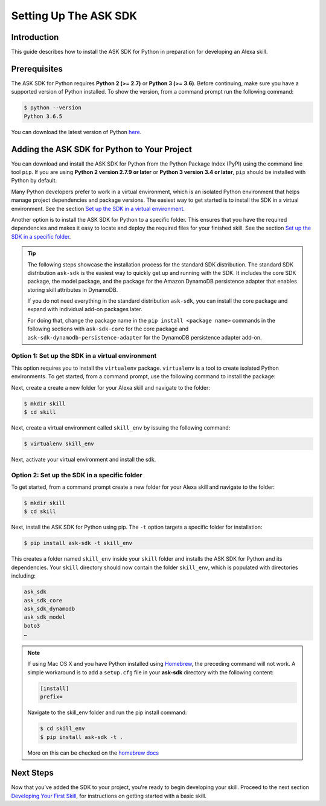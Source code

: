 =======================
Setting Up The ASK SDK
=======================

Introduction
------------

This guide describes how to install the ASK SDK for Python in preparation for
developing an Alexa skill.

Prerequisites
-------------

The ASK SDK for Python requires **Python 2 (>= 2.7)** or **Python 3 (>= 3.6)**.
Before continuing, make sure you have a supported version of Python installed.
To show the version, from a command prompt run the following command:

.. code-block:: sh

    $ python --version
    Python 3.6.5

You can download the latest version of Python
`here <https://www.python.org/downloads/>`_.


Adding the ASK SDK for Python to Your Project
---------------------------------------------

You can download and install the ASK SDK for Python from the Python Package
Index (PyPI) using the command line tool ``pip``. If you are using **Python 2
version 2.7.9 or later** or **Python 3 version 3.4 or later**, ``pip`` should be
installed with Python by default.

Many Python developers prefer to work in a virtual environment, which is an
isolated Python environment that helps manage project dependencies and package
versions. The easiest way to get started is to install the SDK in a virtual
environment. See the section
`Set up the SDK in a virtual environment <#option-1-set-up-the-sdk-in-a-virtual-environment>`_.

Another option is to install the ASK SDK for Python to a specific folder. This
ensures that you have the required dependencies and makes it easy to locate
and deploy the required files for your finished skill. See the section
`Set up the SDK in a specific folder <#option-2-set-up-the-sdk-in-a-specific-folder>`_.

.. tip::

    The following steps showcase the installation process for the standard SDK
    distribution. The standard SDK distribution ``ask-sdk`` is the easiest way to quickly
    get up and running with the SDK. It includes the core SDK package,
    the model package, and the package for the Amazon DynamoDB persistence
    adapter that enables storing skill attributes in DynamoDB.

    If you do not need everything in the standard distribution ``ask-sdk``,
    you can install the core package and expand with individual add-on packages
    later.

    For doing that, change the package name in the ``pip install <package name>``
    commands in the following sections with ``ask-sdk-core`` for the core
    package and ``ask-sdk-dynamodb-persistence-adapter`` for the DynamoDB
    persistence adapter add-on.

Option 1: Set up the SDK in a virtual environment
~~~~~~~~~~~~~~~~~~~~~~~~~~~~~~~~~~~~~~~~~~~~~~~~~

This option requires you to install the ``virtualenv`` package. ``virtualenv``
is a tool to create isolated Python environments. To get started, from a
command prompt, use the following command to install the package:

.. code-block::sh

    $ pip install virtualenv

Next, create a create a new folder for your Alexa skill and navigate to the folder:

.. code-block:: sh

    $ mkdir skill
    $ cd skill

Next, create a virtual environment called ``skill_env`` by issuing the
following command:

.. code-block:: sh

    $ virtualenv skill_env

Next, activate your virtual environment and install the sdk.

.. tabs::

    .. tab:: MacOS / Linux

        Run the following command to activate your virtual environment:

        .. code-block:: sh

            $ source skill_env/bin/activate

        The command prompt should now be prefixed with *(skill_env)*,
        indicating that you are working inside the virtual environment. Use
        the following command to install the ASK Python SDK:

        .. code-block:: sh

            (skill_env)$ pip install ask-sdk

        Depending on the version of Python you are using, the SDK will be
        installed into the ``skill_env/lib/Python3.6/site-packages`` folder.
        The site-packages folder is populated with directories including:

        .. code-block:: sh

            ask_sdk
            ask_sdk_core
            ask_sdk_dynamodb
            ask_sdk_model
            boto3
            …

    .. tab:: Windows

        Run the following command to activate your virtual environment:

        .. code-block:: bat

            $ skill_env\Scripts\activate

        The command prompt should now be prefixed with *(skill_env)*,
        indicating that you are working inside the virtual environment. Use
        the following command to install the ASK Python SDK:

        .. code-block:: bat

            (skill_env)$ pip install ask-sdk

        The SDK will be installed into the ``skill\Lib\site-packages`` folder.
        The site-packages folder is populated with directories including:

        .. code-block:: bat

            ask_sdk
            ask_sdk_core
            ask_sdk_dynamodb
            ask_sdk_model
            boto3
            …


Option 2: Set up the SDK in a specific folder
~~~~~~~~~~~~~~~~~~~~~~~~~~~~~~~~~~~~~~~~~~~~~

To get started, from a command prompt create a new folder for your Alexa skill
and navigate to the folder:

.. code-block:: sh

    $ mkdir skill
    $ cd skill

Next, install the ASK SDK for Python using pip. The ``-t`` option targets a
specific folder for installation:

.. code-block:: sh

    $ pip install ask-sdk -t skill_env

This creates a folder named ``skill_env`` inside your ``skill`` folder and installs
the ASK SDK for Python and its dependencies. Your ``skill`` directory should now
contain the folder ``skill_env``, which is populated with directories including:

.. code-block:: sh

    ask_sdk
    ask_sdk_core
    ask_sdk_dynamodb
    ask_sdk_model
    boto3
    …

.. note::

    If using Mac OS X and you have Python installed using
    `Homebrew <http://brew.sh/>`_, the preceding command will not work. A simple
    workaround is to add a ``setup.cfg`` file in your **ask-sdk** directory with
    the following content:

    .. code-block:: sh

        [install]
        prefix=

    Navigate to the skill_env folder and run the pip install command:

    .. code-block:: sh

        $ cd skill_env
        $ pip install ask-sdk -t .

    More on this can be checked on the
    `homebrew docs <https://github.com/Homebrew/brew/blob/master/docs/Homebrew-and-Python.md#setuptools-pip-etc>`_

Next Steps
----------

Now that you've added the SDK to your project, you're ready to begin
developing your skill. Proceed to the next section
`Developing Your First Skill <DEVELOPING_YOUR_FIRST_SKILL.html>`_, for
instructions on getting started with a basic skill.
